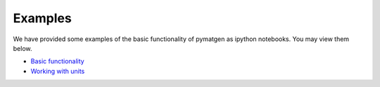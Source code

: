 Examples
=============================

We have provided some examples of the basic functionality of pymatgen as
ipython notebooks. You may view them below.

* `Basic functionality <static/Basic%20functionality.html>`_
* `Working with units <static/Units.html>`_
